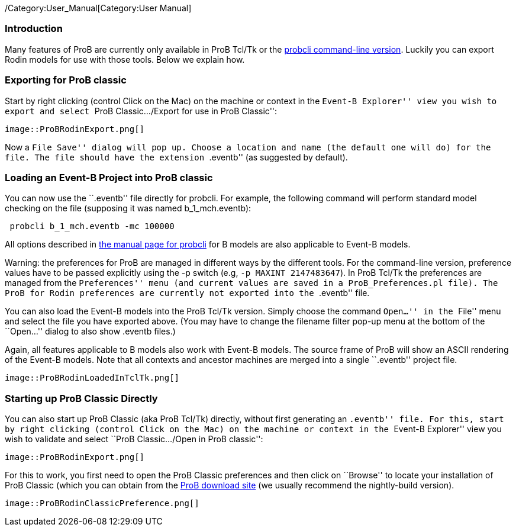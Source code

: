 ifndef::imagesdir[:imagesdir: ../../asciidoc/images/]
/Category:User_Manual[Category:User Manual]

[[introduction]]
Introduction
~~~~~~~~~~~~

Many features of ProB are currently only available in ProB Tcl/Tk or the
link:/Using_the_Command-Line_Version_of_ProB[probcli command-line
version]. Luckily you can export Rodin models for use with those tools.
Below we explain how.

[[exporting-for-prob-classic]]
Exporting for ProB classic
~~~~~~~~~~~~~~~~~~~~~~~~~~

Start by right clicking (control Click on the Mac) on the machine or
context in the ``Event-B Explorer'' view you wish to export and select
``ProB Classic.../Export for use in ProB Classic'':

 image::ProBRodinExport.png[]

Now a ``File Save'' dialog will pop up. Choose a location and name (the
default one will do) for the file. The file should have the extension
``.eventb'' (as suggested by default).

[[loading-an-event-b-project-into-prob-classic]]
Loading an Event-B Project into ProB classic
~~~~~~~~~~~~~~~~~~~~~~~~~~~~~~~~~~~~~~~~~~~~

You can now use the ``.eventb'' file directly for probcli. For example,
the following command will perform standard model checking on the file
(supposing it was named b_1_mch.eventb):

` probcli b_1_mch.eventb -mc 100000`

All options described in
link:/Using_the_Command-Line_Version_of_ProB[the manual page for
probcli] for B models are also applicable to Event-B models.

Warning: the preferences for ProB are managed in different ways by the
different tools. For the command-line version, preference values have to
be passed explicitly using the -p switch (e.g, `-p MAXINT 2147483647`).
In ProB Tcl/Tk the preferences are managed from the ``Preferences'' menu
(and current values are saved in a `ProB_Preferences.pl` file). The ProB
for Rodin preferences are currently not exported into the ``.eventb''
file.

You can also load the Event-B models into the ProB Tcl/Tk version.
Simply choose the command ``Open...'' in the ``File'' menu and select
the file you have exported above. (You may have to change the filename
filter pop-up menu at the bottom of the ``Open...'' dialog to also show
.eventb files.)

Again, all features applicable to B models also work with Event-B
models. The source frame of ProB will show an ASCII rendering of the
Event-B models. Note that all contexts and ancestor machines are merged
into a single ``.eventb'' project file.

 image::ProBRodinLoadedInTclTk.png[]

[[starting-up-prob-classic-directly]]
Starting up ProB Classic Directly
~~~~~~~~~~~~~~~~~~~~~~~~~~~~~~~~~

You can also start up ProB Classic (aka ProB Tcl/Tk) directly, without
first generating an ``.eventb'' file. For this, start by right clicking
(control Click on the Mac) on the machine or context in the ``Event-B
Explorer'' view you wish to validate and select ``ProB Classic.../Open
in ProB classic'':

 image::ProBRodinExport.png[]

For this to work, you first need to open the ProB Classic preferences
and then click on ``Browse'' to locate your installation of ProB Classic
(which you can obtain from the
http://www.stups.uni-duesseldorf.de/ProB/index.php5/Download[ProB
download site] (we usually recommend the nightly-build version).

 image::ProBRodinClassicPreference.png[]
